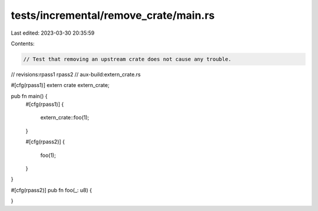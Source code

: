 tests/incremental/remove_crate/main.rs
======================================

Last edited: 2023-03-30 20:35:59

Contents:

.. code-block:: rs

    // Test that removing an upstream crate does not cause any trouble.

// revisions:rpass1 rpass2
// aux-build:extern_crate.rs

#[cfg(rpass1)]
extern crate extern_crate;

pub fn main() {
    #[cfg(rpass1)]
    {
        extern_crate::foo(1);
    }

    #[cfg(rpass2)]
    {
        foo(1);
    }
}

#[cfg(rpass2)]
pub fn foo(_: u8) {

}


